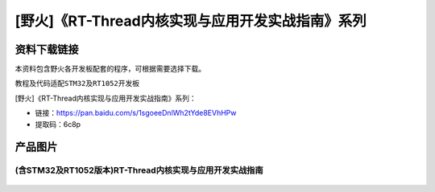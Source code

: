 
[野火]《RT-Thread内核实现与应用开发实战指南》系列
=================================================

资料下载链接
------------

本资料包含野火各开发板配套的程序，可根据需要选择下载。

教程及代码适配\ ``STM32``\ 及\ ``RT1052``\ 开发板

[野火]《RT-Thread内核实现与应用开发实战指南》系列：

- 链接：https://pan.baidu.com/s/1sgoeeDnlWh2tYde8EVhHPw
- 提取码：6c8p

产品图片
--------

(含STM32及RT1052版本)RT-Thread内核实现与应用开发实战指南
~~~~~~~~~~~~~~~~~~~~~~~~~~~~~~~~~~~~~~~~~~~~~~~~~~~~~~~~

.. figure:: media/RT-Thread内核实现与应用开发实战指南——基于RT1052.jpg
   :alt: RT-Thread内核实现与应用开发实战指南——基于RT1052

.. figure:: media/RT-Thread内核实现与应用开发实战指南——基于STM32.jpg
   :alt: RT-Thread内核实现与应用开发实战指南——基于STM32


